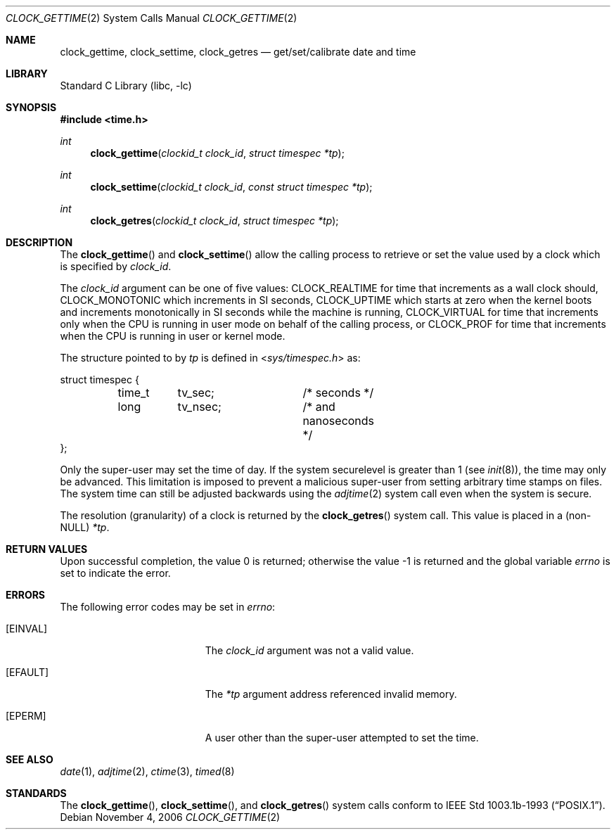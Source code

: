 .\"	$OpenBSD: clock_gettime.2,v 1.4 1997/05/08 20:21:16 kstailey Exp $
.\"
.\" Copyright (c) 1980, 1991, 1993
.\"	The Regents of the University of California.  All rights reserved.
.\"
.\" Redistribution and use in source and binary forms, with or without
.\" modification, are permitted provided that the following conditions
.\" are met:
.\" 1. Redistributions of source code must retain the above copyright
.\"    notice, this list of conditions and the following disclaimer.
.\" 2. Redistributions in binary form must reproduce the above copyright
.\"    notice, this list of conditions and the following disclaimer in the
.\"    documentation and/or other materials provided with the distribution.
.\" 4. Neither the name of the University nor the names of its contributors
.\"    may be used to endorse or promote products derived from this software
.\"    without specific prior written permission.
.\"
.\" THIS SOFTWARE IS PROVIDED BY THE REGENTS AND CONTRIBUTORS ``AS IS'' AND
.\" ANY EXPRESS OR IMPLIED WARRANTIES, INCLUDING, BUT NOT LIMITED TO, THE
.\" IMPLIED WARRANTIES OF MERCHANTABILITY AND FITNESS FOR A PARTICULAR PURPOSE
.\" ARE DISCLAIMED.  IN NO EVENT SHALL THE REGENTS OR CONTRIBUTORS BE LIABLE
.\" FOR ANY DIRECT, INDIRECT, INCIDENTAL, SPECIAL, EXEMPLARY, OR CONSEQUENTIAL
.\" DAMAGES (INCLUDING, BUT NOT LIMITED TO, PROCUREMENT OF SUBSTITUTE GOODS
.\" OR SERVICES; LOSS OF USE, DATA, OR PROFITS; OR BUSINESS INTERRUPTION)
.\" HOWEVER CAUSED AND ON ANY THEORY OF LIABILITY, WHETHER IN CONTRACT, STRICT
.\" LIABILITY, OR TORT (INCLUDING NEGLIGENCE OR OTHERWISE) ARISING IN ANY WAY
.\" OUT OF THE USE OF THIS SOFTWARE, EVEN IF ADVISED OF THE POSSIBILITY OF
.\" SUCH DAMAGE.
.\"
.\" $FreeBSD: release/7.0.0/lib/libc/sys/clock_gettime.2 165903 2007-01-09 00:28:16Z imp $
.\"
.Dd November 4, 2006
.Dt CLOCK_GETTIME 2
.Os
.Sh NAME
.Nm clock_gettime ,
.Nm clock_settime ,
.Nm clock_getres
.Nd get/set/calibrate date and time
.Sh LIBRARY
.Lb libc
.Sh SYNOPSIS
.In time.h
.Ft int
.Fn clock_gettime "clockid_t clock_id" "struct timespec *tp"
.Ft int
.Fn clock_settime "clockid_t clock_id" "const struct timespec *tp"
.Ft int
.Fn clock_getres "clockid_t clock_id" "struct timespec *tp"
.Sh DESCRIPTION
The
.Fn clock_gettime
and
.Fn clock_settime
allow the calling process to retrieve or set the value used by a clock
which is specified by
.Fa clock_id .
.Pp
The
.Fa clock_id
argument
can be one of five values:
.Dv CLOCK_REALTIME
for time that increments as
a wall clock should,
.Dv CLOCK_MONOTONIC
which increments in SI seconds,
.Dv CLOCK_UPTIME
which starts at zero when the kernel boots and increments
monotonically in SI seconds while the machine is running,
.Dv CLOCK_VIRTUAL
for time that increments only when
the CPU is running in user mode on behalf of the calling process, or
.Dv CLOCK_PROF
for time that increments when the CPU is running in user or
kernel mode.
.Pp
The structure pointed to by
.Fa tp
is defined in
.In sys/timespec.h
as:
.Pp
.Bd -literal
struct timespec {
	time_t	tv_sec;		/* seconds */
	long	tv_nsec;	/* and nanoseconds */
};
.Ed
.Pp
Only the super-user may set the time of day.
If the system securelevel is greater than 1 (see
.Xr init 8 ) ,
the time may only be advanced.
This limitation is imposed to prevent a malicious super-user
from setting arbitrary time stamps on files.
The system time can still be adjusted backwards using the
.Xr adjtime 2
system call even when the system is secure.
.Pp
The resolution (granularity) of a clock is returned by the
.Fn clock_getres
system call.
This value is placed in a (non-NULL)
.Fa *tp .
.Sh RETURN VALUES
.Rv -std
.Sh ERRORS
The following error codes may be set in
.Va errno :
.Bl -tag -width Er
.It Bq Er EINVAL
The
.Fa clock_id
argument
was not a valid value.
.It Bq Er EFAULT
The
.Fa *tp
argument address referenced invalid memory.
.It Bq Er EPERM
A user other than the super-user attempted to set the time.
.El
.Sh SEE ALSO
.Xr date 1 ,
.Xr adjtime 2 ,
.Xr ctime 3 ,
.Xr timed 8
.Sh STANDARDS
The
.Fn clock_gettime ,
.Fn clock_settime ,
and
.Fn clock_getres
system calls conform to
.St -p1003.1b-93 .

